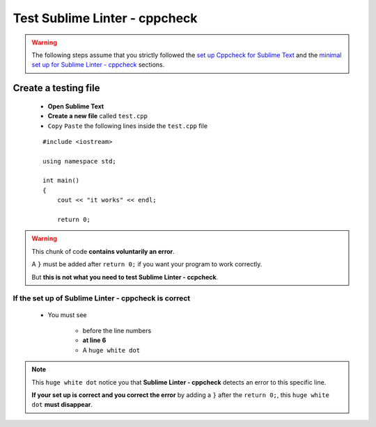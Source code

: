 Test Sublime Linter - cppcheck
==============================

.. warning:: The following steps assume that you strictly followed the `set up Cppcheck for Sublime Text`_ and the `minimal set up for Sublime Linter - cppcheck`_ sections.

Create a testing file
---------------------

    * **Open Sublime Text**
    * **Create a new file** called ``test.cpp``
    * ``Copy`` ``Paste`` the following lines inside the ``test.cpp`` file
    
    ::
    
        #include <iostream>
        
        using namespace std;
        
        int main()
        {
            cout << "it works" << endl;
            
            return 0;

.. warning:: This chunk of code **contains voluntarily an error**.

 A ``}`` must be added after ``return 0;`` if you want your program to work correctly. 
 
 But **this is not what you need to test Sublime Linter - ccpcheck**.
 

.. _set up Cppcheck for Sublime Text: C++_Starting_Kit_Plugin--Recommandation--Prerequisite--Install_Cppcheck--How.html

If the set up of Sublime Linter - cppcheck is correct
`````````````````````````````````````````````````````

    * You must see
        
        * before the line numbers
        * **at line 6**
        * A ``huge white dot``

.. note:: This ``huge white dot`` notice you that **Sublime Linter - cppcheck** detects an error to this specific line.

 **If your set up is correct and you correct the error** by adding a ``}`` after the ``return 0;``, this ``huge white dot`` **must disappear**. 
 


.. _set up Cppcheck for Sublime Text: C++_Starting_Kit_Plugin--Recommandation--Prerequisite--Install_Cppcheck--How.html

.. _minimal set up for Sublime Linter - cppcheck: C++_Starting_Kit_Plugin--Recommandation--Prerequisite--Install_Cppcheck--Test--Minimal_Set_Up.html 